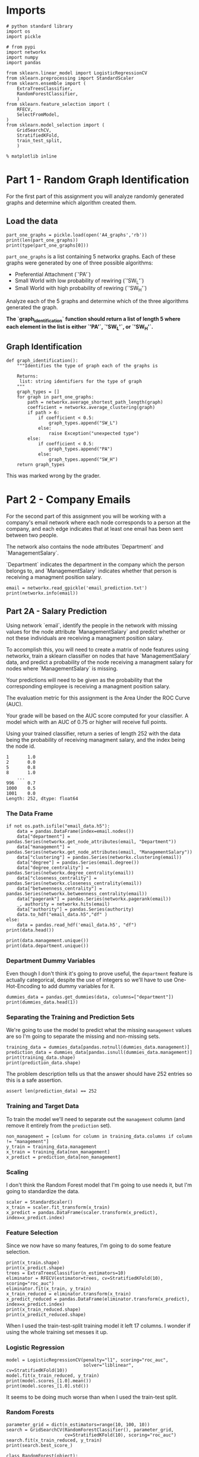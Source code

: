 #+BEGIN_COMMENT
.. title: Looking at random graphs
.. slug: looking-at-random-graphs
.. date: 2019-04-13 11:59:44 UTC-07:00
.. tags: networks,random graphs
.. category: Networks
.. link: 
.. description: Looking at random graphs.
.. type: text
.. status: 
.. updated: 

#+END_COMMENT
#+TOC: headlines 2
#+OPTIONS: H:5

* Imports

#+BEGIN_SRC ipython :session randomgraphs :results none
# python standard library
import os
import pickle

# from pypi
import networkx
import numpy
import pandas

from sklearn.linear_model import LogisticRegressionCV
from sklearn.preprocessing import StandardScaler
from sklearn.ensemble import (
    ExtraTreesClassifier,
    RandomForestClassifier,
    )
from sklearn.feature_selection import (
    RFECV,
    SelectFromModel,
)
from sklearn.model_selection import (
    GridSearchCV,
    StratifiedKFold,
    train_test_split,
    )
#+END_SRC

#+BEGIN_SRC ipython :session randomgraphs :results none
% matplotlib inline
#+END_SRC

* Part 1 - Random Graph Identification
 
For the first part of this assignment you will analyze randomly generated graphs and determine which algorithm created them.

** Load the data

#+BEGIN_SRC ipython :session randomgraphs :results output
part_one_graphs = pickle.load(open('A4_graphs','rb'))
print(len(part_one_graphs))
print(type(part_one_graphs[0]))
#+END_SRC

#+RESULTS:
: 5
: <class 'networkx.classes.graph.Graph'>

=part_one_graphs= is a list containing 5 networkx graphs. Each of these graphs were generated by one of three possible algorithms:

 - Preferential Attachment (`'PA'`)
 - Small World with low probability of rewiring (`'SW_L'`)
 - Small World with high probability of rewiring (`'SW_H'`)

Analyze each of the 5 graphs and determine which of the three algorithms generated the graph.

*The `graph_identification` function should return a list of length 5 where each element in the list is either `'PA'`, `'SW_L'`, or `'SW_H'`.*

** Graph Identification
#+BEGIN_SRC ipython :session randomgraphs :results none
def graph_identification():
    """Identifies the type of graph each of the graphs is

    Returns:
     list: string identifiers for the type of graph
    """
    graph_types = []
    for graph in part_one_graphs:
        path = networkx.average_shortest_path_length(graph)
        coefficient = networkx.average_clustering(graph)
        if path > 6:
            if coefficient < 0.5:
                graph_types.append("SW_L")
            else:
                raise Exception("unexpected type")
        else:
            if coefficient < 0.5:
                graph_types.append("PA")
            else:
                graph_types.append("SW_H")
    return graph_types
#+END_SRC

This was marked wrong by the grader.

* Part 2 - Company Emails

For the second part of this assignment you will be working with a company's email network where each node corresponds to a person at the company, and each edge indicates that at least one email has been sent between two people.

The network also contains the node attributes `Department` and `ManagementSalary`.

`Department` indicates the department in the company which the person belongs to, and `ManagementSalary` indicates whether that person is receiving a managment position salary.

#+BEGIN_SRC ipython :session randomgraphs :results output
email = networkx.read_gpickle('email_prediction.txt')
print(networkx.info(email))
#+END_SRC

#+RESULTS:
: Name: 
: Type: Graph
: Number of nodes: 1005
: Number of edges: 16706
: Average degree:  33.2458

** Part 2A - Salary Prediction

Using network `email`, identify the people in the network with missing values for the node attribute `ManagementSalary` and predict whether or not these individuals are receiving a managment position salary.

To accomplish this, you will need to create a matrix of node features using networkx, train a sklearn classifier on nodes that have `ManagementSalary` data, and predict a probability of the node receiving a managment salary for nodes where `ManagementSalary` is missing.

Your predictions will need to be given as the probability that the corresponding employee is receiving a managment position salary.

The evaluation metric for this assignment is the Area Under the ROC Curve (AUC).

Your grade will be based on the AUC score computed for your classifier. A model which with an AUC of 0.75 or higher will receive full points.

Using your trained classifier, return a series of length 252 with the data being the probability of receiving managment salary, and the index being the node id.
 
#+BEGIN_EXAMPLE  
      1       1.0
      2       0.0
      5       0.8
      8       1.0
          ...
      996     0.7
      1000    0.5
      1001    0.0
      Length: 252, dtype: float64
#+END_EXAMPLE

*** The Data Frame
#+BEGIN_SRC ipython :session randomgraphs :results output
if not os.path.isfile("email_data.h5"):
    data = pandas.DataFrame(index=email.nodes())
    data["department"] = pandas.Series(networkx.get_node_attributes(email, "Department"))
    data["management"] = pandas.Series(networkx.get_node_attributes(email, "ManagementSalary"))
    data["clustering"] = pandas.Series(networkx.clustering(email))
    data["degree"] = pandas.Series(email.degree())
    data["degree_centrality"] = pandas.Series(networkx.degree_centrality(email))
    data["closeness_centrality"] = pandas.Series(networkx.closeness_centrality(email))
    data["betweenness_centrality"] = pandas.Series(networkx.betweenness_centrality(email))
    data["pagerank"] = pandas.Series(networkx.pagerank(email))
    _, authority = networkx.hits(email)
    data["authority"] = pandas.Series(authority)
    data.to_hdf("email_data.h5","df" )
else:
    data = pandas.read_hdf('email_data.h5', "df")
print(data.head())    
#+END_SRC

#+RESULTS:
#+begin_example
   department  management  clustering  degree  degree_centrality  \
0           1         0.0    0.276423      44           0.043825   
1           1         NaN    0.265306      52           0.051793   
2          21         NaN    0.297803      95           0.094622   
3          21         1.0    0.384910      71           0.070717   
4          21         1.0    0.318691      96           0.095618   

   closeness_centrality  betweenness_centrality  pagerank  authority  
0              0.421991                0.001124  0.001224   0.000944  
1              0.422360                0.001195  0.001426   0.001472  
2              0.461490                0.006570  0.002605   0.002680  
3              0.441663                0.001654  0.001833   0.002369  
4              0.462152                0.005547  0.002526   0.003055  
#+end_example

#+BEGIN_SRC ipython :session randomgraphs :results output
print(data.management.unique())
print(data.department.unique())
#+END_SRC

#+RESULTS:
: [  0.  nan   1.]
: [ 1 21 25 14  9 26  4 17 34 11  5 10 36 37  7 22  8 15  3 29 20 16 38 27 13
:   6  0 28  2 40 35 23 19 24 32 31 39 12 30 41 18 33]

*** Department Dummy Variables
   Even though I don't think it's going to prove useful, the =department= feature is actually categorical, despite the use of integers so we'll have to use One-Hot-Encoding to add dummy variables for it.

#+BEGIN_SRC ipython :session randomgraphs :results output
dummies_data = pandas.get_dummies(data, columns=["department"])
print(dummies_data.head(1))
#+END_SRC

#+RESULTS:
#+begin_example
   management  clustering  degree  degree_centrality  closeness_centrality  \
0         0.0    0.276423      44           0.043825              0.421991   

   betweenness_centrality  pagerank  authority  department_0  department_1  \
0                0.001124  0.001224   0.000944             0             1   

       ...        department_32  department_33  department_34  department_35  \
0      ...                    0              0              0              0   

   department_36  department_37  department_38  department_39  department_40  \
0              0              0              0              0              0   

   department_41  
0              0  

[1 rows x 50 columns]
#+end_example

*** Separating the Training and Prediction Sets
    We're going to use the model to predict what the missing =management= values are so I'm going to separate the missing and non-missing sets. 

#+BEGIN_SRC ipython :session randomgraphs :results output
training_data = dummies_data[pandas.notnull(dummies_data.management)]
prediction_data = dummies_data[pandas.isnull(dummies_data.management)]
print(training_data.shape)
print(prediction_data.shape)
#+END_SRC

#+RESULTS:
: (753, 50)
: (252, 50)

The problem description tells us that the answer should have 252 entries so this is a safe assertion.

#+BEGIN_SRC ipython :session randomgraphs :results none
assert len(prediction_data) == 252
#+END_SRC

*** Training and Target Data
    To train the model we'll need to separate out the =management= column (and remove it entirely from the =prediction= set).

#+BEGIN_SRC ipython :session randomgraphs :results none
non_management = [column for column in training_data.columns if column != "management"]
y_train = training_data.management
x_train = training_data[non_management]
x_predict = prediction_data[non_management]
#+END_SRC

*** Scaling
    I don't think the Random Forest model that I'm going to use needs it, but I'm going to standardize the data.

#+BEGIN_SRC ipython :session randomgraphs :results none
scaler = StandardScaler()
x_train = scaler.fit_transform(x_train)
x_predict = pandas.DataFrame(scaler.transform(x_predict), index=x_predict.index)
#+END_SRC

*** Feature Selection
    Since we now have so many features, I'm going to do some feature selection.

#+BEGIN_SRC ipython :session randomgraphs :results output
print(x_train.shape)
print(x_predict.shape)
trees = ExtraTreesClassifier(n_estimators=10)
eliminator = RFECV(estimator=trees, cv=StratifiedKFold(10), scoring="roc_auc")
eliminator.fit(x_train, y_train)
x_train_reduced = eliminator.transform(x_train)
x_predict_reduced = pandas.DataFrame(eliminator.transform(x_predict), index=x_predict.index)
print(x_train_reduced.shape)
print(x_predict_reduced.shape)
#+END_SRC

#+RESULTS:
: (753, 49)
: (252, 49)
: (753, 9)
: (252, 9)

When I used the train-test-split training model it left 17 columns. I wonder if using the whole training set messes it up.

*** Logistic Regression

#+BEGIN_SRC ipython :session randomgraphs :results output
model = LogisticRegressionCV(penalty="l1", scoring="roc_auc",
                             solver="liblinear", cv=StratifiedKFold(10))
model.fit(x_train_reduced, y_train)
print(model.scores_[1.0].mean())
print(model.scores_[1.0].std())
#+END_SRC

#+RESULTS:
: 0.801941720028
: 0.2034340985

It seems to be doing much worse than when I used the train-test split.

*** Random Forests
#+BEGIN_SRC ipython :session randomgraphs :results output
parameter_grid = dict(n_estimators=range(10, 100, 10))
search = GridSearchCV(RandomForestClassifier(), parameter_grid,
                      cv=StratifiedKFold(10), scoring="roc_auc")
search.fit(x_train_reduced, y_train)
print(search.best_score_)
#+END_SRC

#+RESULTS:
: 0.971585130138

#+BEGIN_SRC ipython :session randomgraphs :results none
class RandomForest(object):
    """builds the random forest

    Args:
     x_train(array): data to train on
     y_train(array): targets for training
     start (int): start value for number of estimators
     stop (int): upper value for range of estimators
     step (int): increment for range of estimators
     folds (int): K-folds for cross-validation    
    """
    def __init__(self, x_train, y_train,
                 start=10, stop=100, step=10, folds=10):
        self.x_train = x_train
        self.y_train = y_train
        self.start = start
        self.stop = stop
        self.step = step
        self.folds = folds
        self._parameters = None
        self._search = None
        self._model = None
        return

    @property
    def parameters(self):
        """parameters for the grid-search"""
        if self._parameters is None:
            self._parameters = dict(n_estimators=range(self.start,
                                                       self.stop,
                                                       self.step))
        return self._parameters

    @property
    def search(self):
        """fitted grid search to find hyper-parameters"""
        if self._search is None:
            self._search = GridSearchCV(RandomForestClassifier(),
                                        self.parameters,
                                        cv=StratifiedKFold(self.folds),
                                        scoring="roc_auc")
            self._search.fit(self.x_train, self.y_train)
        return self._search

    @property
    def model(self):
        """best model found by the grid search"""
        if self._model is None:
            self._model = self.search.best_estimator_
        return self._model
#+END_SRC

*** Data Loader
    Since having all these org-babel things around makes things kind of hard I'm going to make a class to bundle everything together.

#+BEGIN_SRC ipython :session randomgraphs :results none
class DataLoader(object):
    """loads and transforms the data
    Args:
     estimators (int): number of trees to use for feature elimination
    """
    def __init__(self, estimators=10):
        self.estimators = estimators
        self._data = None
        self._dummies_data = None
        self._training_data = None
        self._prediction_data = None
        self._non_management = None
        self._y_train = None
        self._x_train = None
        self._x_predict = None
        self._scaler = None
        self._x_train_scaled = None
        self._x_predict_scaled = None
        self._eliminator = None
        self._x_train_reduced = None
        self._x_predict_reduced = None
        return

    @property
    def data(self):
        """The initial data"""
        if self._data is None:
            if not os.path.isfile("email_data.h5"):
                data = pandas.DataFrame(index=email.nodes())
                data["department"] = pandas.Series(networkx.get_node_attributes(email, "Department"))
                data["management"] = pandas.Series(networkx.get_node_attributes(email, "ManagementSalary"))
                data["clustering"] = pandas.Series(networkx.clustering(email))
                data["degree"] = pandas.Series(email.degree())
                data["degree_centrality"] = pandas.Series(networkx.degree_centrality(email))
                data["closeness_centrality"] = pandas.Series(networkx.closeness_centrality(email))
                data["betweenness_centrality"] = pandas.Series(networkx.betweenness_centrality(email))
                data["pagerank"] = pandas.Series(networkx.pagerank(email))
                _, authority = networkx.hits(email)
                data["authority"] = pandas.Series(authority)
                data.to_hdf("email_data.h5","df" )
                self._data = data
            else:
                self._data = pandas.read_hdf('email_data.h5', "df")
        return self._data

    @property
    def dummies_data(self):
        """one-hot-encoded data"""
        if self._dummies_data is None:
            self._dummies_data = pandas.get_dummies(self.data, columns=["department"])
        return self._dummies_data

    @property
    def training_data(self):
        """data with management information"""
        if self._training_data is None:
            self._training_data = self.dummies_data[pandas.notnull(
                self.dummies_data.management)]
        return self._training_data

    @property
    def prediction_data(self):
        """data missing management information"""
        if self._prediction_data is None:
            self._prediction_data = self.dummies_data[pandas.isnull(
                self.dummies_data.management)]
            assert len(self._prediction_data) == 252
        return self._prediction_data

    @property
    def non_management(self):
        """list of columns minus management"""
        if self._non_management is None:
            self._non_management = [
                column for column in self.training_data.columns
                if column != "management"]
        return self._non_management

    @property
    def y_train(self):
        """target-data for training"""
        if self._y_train is None:
            self._y_train = self.training_data.management
        return self._y_train

    @property
    def x_train(self):
        """data for training"""
        if self._x_train is None:
            self._x_train = self.training_data[self.non_management]
        return self._x_train

    @property
    def x_predict(self):
        """set to make predictions"""
        if self._x_predict is None:
            self._x_predict = self.prediction_data[self.non_management]
        return self._x_predict

    @property
    def scaler(self):
        """standard scaler"""
        if self._scaler is None:
            self._scaler = StandardScaler()
        return self._scaler

    @property
    def x_train_scaled(self):
        """training data scaled to 1 std, 0 mean"""
        if self._x_train_scaled is None:
            self._x_train_scaled = self.scaler.fit_transform(self.x_train)
        return self._x_train_scaled

    @property
    def x_predict_scaled(self):
        """prediction data with mean 0, std 1

        The answer requires the index so this is a dataframe
        instead of an array

        Returns:
         pandas.DataFrame: scaled data with index preserved
        """
        if self._x_predict_scaled is None:
            self._x_predict_scaled = pandas.DataFrame(
                self.scaler.transform(self.x_predict),
                index=self.x_predict.index)
        return self._x_predict_scaled

    @property
    def eliminator(self):
        """recursive feature eliminator"""
        if self._eliminator is None:
            trees = ExtraTreesClassifier(n_estimators=10)
            self._eliminator = RFECV(estimator=trees, cv=StratifiedKFold(10), 
                                     scoring="roc_auc")
            self._eliminator.fit(self.x_train_scaled, self.y_train)
        return self._eliminator

    @property
    def x_train_reduced(self):
        """training data with features eliminated"""
        if self._x_train_reduced is None:
            self._x_train_reduced = self.eliminator.transform(
                self.x_train_scaled)
        return self._x_train_reduced

    @property
    def x_predict_reduced(self):
        """prediction data with features eliminated"""
        if self._x_predict_reduced is None:
            self._x_predict_reduced = pandas.DataFrame(
                self.eliminator.transform(self.x_predict_scaled),
                index=self.x_predict_scaled.index)
        return self._x_predict_reduced
#+END_SRC

*** Submission
#+BEGIN_SRC ipython :session randomgraphs :results none
def salary_predictions():
    """Prediction that employee is management

    Calculates the probability that an employee is management
    
    Returns:
     pandas.Series: Node ID, probability of node
    """
    data = DataLoader()
    forest = RandomForest(data.x_train_reduced, data.y_train)
    # probabilites is an array with rows of 
    # [<probability not management>, <probability management>]
    # see forest.model.classes_ to see what each entry represents
    probabilities = forest.model.predict_proba(data.x_predict_reduced)
    return pandas.Series(probabilities[:, 1], index=data.x_predict_reduced.index)
#+END_SRC

#+BEGIN_SRC ipython :session randomgraphs :results output
output = salary_predictions()
print(output.head())
#+END_SRC

#+RESULTS:
: 1     0.033333
: 2     0.944444
: 5     1.000000
: 8     0.155556
: 14    0.022222
: dtype: float64

#+BEGIN_SRC ipython :session randomgraphs :results none
assert all(output.index == DataLoader().prediction_data.index)
assert len(output) == 252
#+END_SRC

** Part 2B - New Connections Prediction

For the last part of this assignment, you will predict future connections between employees of the network. The future connections information has been loaded into the variable `future_connections`. The index is a tuple indicating a pair of nodes that currently do not have a connection, and the `Future Connection` column indicates if an edge between those two nodes will exist in the future, where a value of 1.0 indicates a future connection.

#+BEGIN_SRC ipython :session randomgraphs :results none
future_connections = pandas.read_csv('Future_Connections.csv', index_col=0, converters={0: eval})
#+END_SRC

#+BEGIN_SRC ipython :session randomgraphs :results output
print(future_connections.head(10))
#+END_SRC

#+RESULTS:
#+begin_example
            Future Connection
(6, 840)                  0.0
(4, 197)                  0.0
(620, 979)                0.0
(519, 872)                0.0
(382, 423)                0.0
(97, 226)                 1.0
(349, 905)                0.0
(429, 860)                0.0
(309, 989)                0.0
(468, 880)                0.0
#+end_example

#+BEGIN_SRC ipython :session randomgraphs :results output
print(future_connections['Future Connection'].value_counts())
#+END_SRC

#+RESULTS:
: 0.0    337002
: 1.0     29332
: Name: Future Connection, dtype: int64


Using network `G` and `future_connections`, identify the edges in `future_connections` with missing values and predict whether or not these edges will have a future connection.

 To accomplish this, you will need to create a matrix of features for the edges found in `future_connections` using networkx, train a sklearn classifier on those edges in `future_connections` that have `Future Connection` data, and predict a probability of the edge being a future connection for those edges in `future_connections` where `Future Connection` is missing.

Your predictions will need to be given as the probability of the corresponding edge being a future connection.

The evaluation metric for this assignment is the Area Under the ROC Curve (AUC).

Your grade will be based on the AUC score computed for your classifier. A model which with an AUC of 0.75 or higher will receive full points.

Using your trained classifier, return a series of length 122112 with the data being the probability of the edge being a future connection, and the index being the edge as represented by a tuple of nodes.

#+BEGIN_EXAMPLE
         (107, 348)    0.35
         (542, 751)    0.40
         (20, 426)     0.55
         (50, 989)     0.35
                   ...
         (939, 940)    0.15
         (555, 905)    0.35
         (75, 101)     0.65
         Length: 122112, dtype: float64
#+END_EXAMPLE
*** Add Network Features

#+BEGIN_SRC ipython :session randomgraphs :results none
class Futures(object):
    target = "Future Connection"
    data_file = "Future_Connections.csv"
    graph_file = "email_prediction.txt"
    networkx_data_index = 2
    folds = 10
#+END_SRC

#+BEGIN_SRC ipython :session randomgraphs :results none
class DataNames(object):
    resource_allocation = 'resource_allocation'
    jaccard = 'jaccard_coefficient'
    adamic = "adamic_adar"
    preferential = "preferential_attachment"
#+END_SRC


#+BEGIN_SRC ipython :session randomgraphs :results none
def add_networkx_data(adder, name, graph=email, frame=future_connections):
    """Adds networkx data to the frame

    The networkx link-prediction functions return generators of triples:
     (first-node, second-node, value)

    This will use the index of the frame that's passed in as the source of 
    node-pairs for the networkx function (called `ebunch` in the networkx
    documentation) and the add only the value we want back to the frame

    Args:
     adder: networkx function to call to get the new data
     name: column-name to add to the frame
     graph: networkx graph to pass to the function
     frame (pandas.DataFrame): frame with node-pairs as index to add data to
    """
    frame[name] = [output[Futures.networkx_data_index]
                   for output in adder(graph, frame.index)]
    return frame
#+END_SRC

**** Adding A Resource Allocation Index

#+BEGIN_SRC ipython :session randomgraphs :results none
add_networkx_data(networkx.resource_allocation_index,
                  DataNames.resource_allocation)
#+END_SRC

#+BEGIN_SRC ipython :session randomgraphs :results output
print(future_connections.head(1))
#+END_SRC

#+RESULTS:
:           Future Connection  resource_allocation
: (6, 840)                0.0             0.136721

**** Adding the Jaccard Coefficient
#+BEGIN_SRC ipython :session randomgraphs :results none
add_networkx_data(networkx.jaccard_coefficient, DataNames.jaccard)
#+END_SRC

#+BEGIN_SRC ipython :session futures :results output
print(future_connections.head(1))
#+END_SRC

#+RESULTS:
:           Future Connection  resource_allocation  jaccard_coefficient  \
: (6, 840)                0.0             0.136721              0.07377   
: 
:           adamic_adar  preferential_attachment  
: (6, 840)     2.110314                     2070  

**** Adamic Adar

#+BEGIN_SRC ipython :session randomgraphs :results none
add_networkx_data(networkx.adamic_adar_index, DataNames.adamic)
#+END_SRC

#+BEGIN_SRC ipython :session futures :results output
print(future_connections.head(1))
#+END_SRC

#+RESULTS:
:           Future Connection  resource_allocation  jaccard_coefficient  \
: (6, 840)                0.0             0.136721              0.07377   
: 
:           adamic_adar  preferential_attachment  
: (6, 840)     2.110314                     2070  

**** Preferential Attachment
#+BEGIN_SRC ipython :session randomgraphs :results none
add_networkx_data(networkx.preferential_attachment, DataNames.preferential)
#+END_SRC

#+BEGIN_SRC ipython :session futures :results output
print(future_connections.head(1))
#+END_SRC

#+RESULTS:
:           Future Connection  resource_allocation  jaccard_coefficient  \
: (6, 840)                0.0             0.136721              0.07377   
: 
:           adamic_adar  preferential_attachment  
: (6, 840)     2.110314                     2070  

*** Setup the Training and Testing Data
**** Separating the Edges Without 'Future Connection' Values
   We are going to train on the values in the data with predictions and then make predictions for those that don't.

#+BEGIN_SRC ipython :session randomgraphs :results none
prediction_set = future_connections[future_connections[Futures.target].isnull()]
training_set = future_connections[future_connections[Futures.target].notnull()]
#+END_SRC

#+BEGIN_SRC ipython :session randomgraphs :results output
print(prediction_set.shape)
print(training_set.shape)
assert len(prediction_set) + len(training_set) == len(future_connections)
#+END_SRC

#+RESULTS:
: (122112, 5)
: (366334, 5)

** Separate the Target and Training Sets
#+BEGIN_SRC ipython :session randomgraphs :results none
non_target = [column for column in future_connections.columns
              if column != Futures.target]
x_train = training_set[non_target]
y_train = training_set[Futures.target]
x_predict = prediction_set[non_target]
#+END_SRC

#+BEGIN_SRC ipython :session randomgraphs :results none
assert all(x_train.columns == x_predict.columns)
assert len(x_train) == len(x_test)
#+END_SRC

** Scaling the Data
   To enable the use of linear models I'm going to scale the data so the mean is 0 and the variance is 1.

#+BEGIN_SRC ipython :session randomgraphs :results none
scaler = StandardScaler()
x_train_scaled = scaler.fit_transform(x_train)
x_predict_scaled = scaler.transform(x_predict)

x_train_frame = pandas.DataFrame(x_train_scaled, columns=x_train.columns)
x_predict_frame = pandas.DataFrame(x_predict_scaled, columns=x_predict.columns)
#+END_SRC

#+BEGIN_SRC ipython :session randomgraphs :results output
print(training.describe())
print(predictions.describe())
#+END_SRC

#+RESULTS:
#+begin_example
       resource_allocation  jaccard_coefficient   adamic_adar  \
count         3.663340e+05         3.663340e+05  3.663340e+05   
mean          2.362437e-17        -3.142158e-17  8.495464e-17   
std           1.000001e+00         1.000001e+00  1.000001e+00   
min          -3.787678e-01        -5.337500e-01 -4.313258e-01   
25%          -3.787678e-01        -5.337500e-01 -4.313258e-01   
50%          -3.787678e-01        -5.337500e-01 -4.313258e-01   
75%          -7.683777e-02         1.913300e-01  4.738833e-03   
max           6.213447e+01         2.629421e+01  4.468491e+01   

       preferential_attachment  
count             3.663340e+05  
mean              1.474099e-18  
std               1.000001e+00  
min              -5.442567e-01  
25%              -5.047032e-01  
50%              -3.711384e-01  
75%               7.713473e-02  
max               4.281843e+01  
       resource_allocation  jaccard_coefficient    adamic_adar  \
count        122112.000000        122112.000000  122112.000000   
mean              0.003738             0.004927       0.002951   
std               0.999686             1.013047       0.996963   
min              -0.378768            -0.533750      -0.431326   
25%              -0.378768            -0.533750      -0.431326   
50%              -0.378768            -0.533750      -0.431326   
75%              -0.070988             0.191330       0.007442   
max              43.017859            26.294210      32.196724   

       preferential_attachment  
count            122112.000000  
mean                  0.002366  
std                   1.008316  
min                  -0.544257  
25%                  -0.504703  
50%                  -0.372858  
75%                   0.074269  
max                  35.259698  
#+end_example
** Feature Selection
   To reduce the dimensionality I'm going to use model-based selection with Extra Trees.

#+BEGIN_SRC ipython :session randomgraphs :results output
estimator = ExtraTreesClassifier()
estimator.fit(x_train_scaled, y_train)
selector = SelectFromModel(estimator, prefit=True)
x_train_trees_sfm = selector.transform(x_train_scaled)
x_predict_sfm = selector.transform(x_predict_scaled)
print(estimator.feature_importances_)
#+END_SRC

#+RESULTS:
: [ 0.18060856  0.21380636  0.42918547  0.17639961]

#+BEGIN_SRC ipython :session randomgraphs :results output
print(x_train_trees_sfm.shape)
#+END_SRC

#+RESULTS:
: (366334, 1)

*** Missing Future Connections
#+BEGIN_SRC ipython :session randomgraphs :results none
model = LogisticRegressionCV(n_jobs=-1, scoring='roc_auc', solver='liblinear',
                             cv=StratifiedKFold())
model.fit(x_train_trees_sfm, y_train)
#+END_SRC

#+BEGIN_SRC ipython :session randomgraphs :results output
for scores in model.scores_[1.0]:
    print(max(scores))
    
#+END_SRC

#+RESULTS:
: 0.90631555176
: 0.90631556264
: 0.901334007951
: 0.901334019196
: 0.910627481378
: 0.910627490392

#+BEGIN_SRC ipython :session randomgraphs :results output
print(model.classes_)
#+END_SRC

#+RESULTS:
: [ 0.  1.]

#+BEGIN_SRC ipython :session randomgraphs :results none
def new_connections_predictions():    
    probabilities = model.predict_proba(x_predict_sfm)
    return pandas.Series(probabilities[:, 1], index=prediction_set.index)
#+END_SRC

#+BEGIN_SRC ipython :session randomgraphs :results output
outcome = new_connections_predictions()
assert len(outcome) == 122112, len(outcome)
print(outcome.head())
#+END_SRC

#+RESULTS:
: (107, 348)    0.056738
: (542, 751)    0.024142
: (20, 426)     0.552866
: (50, 989)     0.024142
: (942, 986)    0.024142
: dtype: float64


